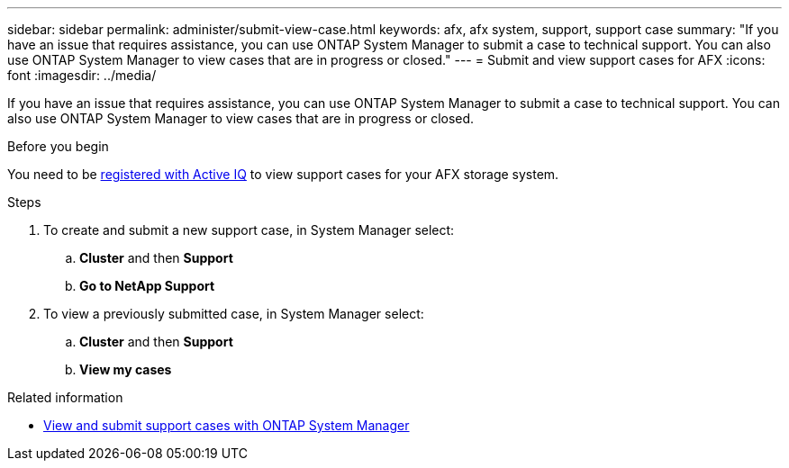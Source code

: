 ---
sidebar: sidebar
permalink: administer/submit-view-case.html
keywords: afx, afx system, support, support case
summary: "If you have an issue that requires assistance, you can use ONTAP System Manager to submit a case to technical support.  You can also use ONTAP System Manager to view cases that are in progress or closed."
---
= Submit and view support cases for AFX
:icons: font
:imagesdir: ../media/

[.lead]
If you have an issue that requires assistance, you can use ONTAP System Manager to submit a case to technical support.  You can also use ONTAP System Manager to view cases that are in progress or closed.

.Before you begin

You need to be link:https://activeiq-link.netapp.com/[registered with Active IQ] to view support cases for your AFX storage system.

.Steps

. To create and submit a new support case, in System Manager select:
.. *Cluster* and then *Support*
.. *Go to NetApp Support*
. To view a previously submitted case, in System Manager select:
.. *Cluster* and then *Support*
.. *View my cases*

.Related information

* https://docs.netapp.com/us-en/ontap/task_admin_view_submit_support_cases.html[View and submit support cases with ONTAP System Manager^]